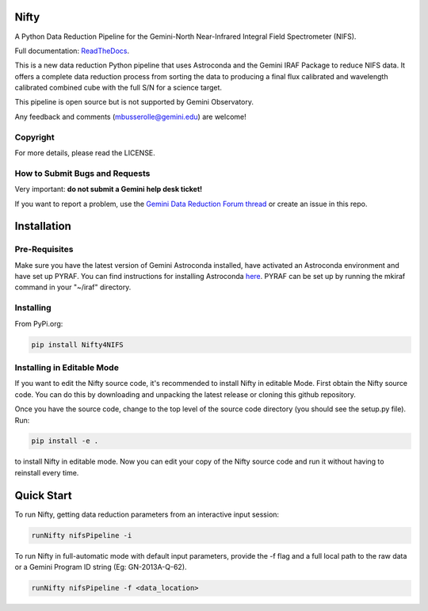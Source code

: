 Nifty
=====

.. image:: https://zenodo.org/badge/93109208.svg
   :alt: DOI of the latest release. See releases.
   :target: https://zenodo.org/record/852696#.WaWmr5PyhMA
.. image:: https://readthedocs.org/projects/nifty4gemini/badge/?version=latest
   :alt: Nifty's documentation, hosted on ReadtheDocs.
   :target: http://nifty4gemini.readthedocs.io/en/latest/
.. image:: http://img.shields.io/badge/powered%20by-AstroPy-orange.svg?style=flat
   :alt: Nifty uses Astropy! Here is a link to the project webpage:
   :target: http://www.astropy.org/

A Python Data Reduction Pipeline for the Gemini-North Near-Infrared Integral
Field Spectrometer (NIFS).

Full documentation: `ReadTheDocs <http://nifty4gemini.readthedocs.io/en/latest/>`_.

This is a new data reduction Python pipeline that uses Astroconda and the Gemini
IRAF Package to reduce NIFS data. It offers a complete data reduction process from
sorting the data to producing a final flux calibrated and wavelength calibrated
combined cube with the full S/N for a science target.

This pipeline is open source but is not supported by Gemini Observatory.

Any feedback and comments (mbusserolle@gemini.edu) are welcome!

Copyright
---------

For more details, please read the LICENSE.


How to Submit Bugs and Requests
-------------------------------

Very important: **do not submit a Gemini help desk ticket!**

If you want to report a problem, use the `Gemini Data Reduction Forum thread <http://drforum.gemini.edu/topic/nifs-python-data-reduction-pipeline/>`_
or create an issue in this repo.

Installation
============

Pre-Requisites
--------------
Make sure you have the latest version of Gemini Astroconda installed, have activated an Astroconda environment and have set up PYRAF.
You can find instructions for installing Astroconda `here <https://astroconda.readthedocs.io/en/latest/>`_. PYRAF can be set up by running the mkiraf command
in your "~/iraf" directory.

Installing
----------
From PyPi.org:

.. code-block:: text

    pip install Nifty4NIFS

Installing in Editable Mode
---------------------------
If you want to edit the Nifty source code, it's recommended to install Nifty in editable Mode. First obtain the Nifty source code. You
can do this by downloading and unpacking the latest release or cloning this github repository.

Once you have the source code, change to the top level of the source code directory (you should see the setup.py file). Run:

.. code-block:: text

    pip install -e .

to install Nifty in editable mode. Now you can edit your copy of the Nifty source code and run it without having to reinstall every time.

Quick Start
===========

To run Nifty, getting data reduction parameters from an interactive input session:

.. code-block:: text

   runNifty nifsPipeline -i

To run Nifty in full-automatic mode with default input parameters, provide the -f flag
and a full local path to the raw data or a Gemini Program ID string (Eg: GN-2013A-Q-62).

.. code-block:: text

   runNifty nifsPipeline -f <data_location>
